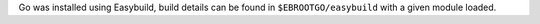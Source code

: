 Go was installed using Easybuild, build details can be found in ``$EBROOTGO/easybuild`` with a given module loaded.
